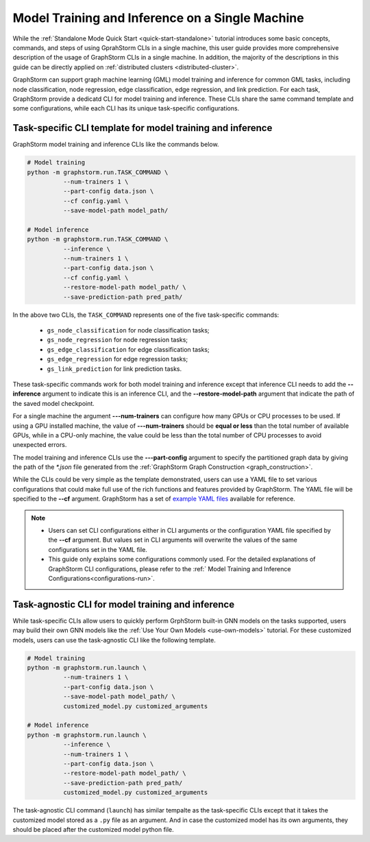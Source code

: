 .. _single-machine-training-inference:

Model Training and Inference on a Single Machine
-------------------------------------------------
While the :ref:`Standalone Mode Quick Start <quick-start-standalone>` tutorial introduces some basic concepts, commands, and steps of using GprahStorm CLIs in a single machine, this user guide provides more comprehensive description of the usage of GraphStorm CLIs in a single machine. In addition, the majority of the descriptions in this guide can be directly applied on :ref:`distributed clusters <distributed-cluster>`.

GraphStorm can support graph machine learning (GML) model training and inference for common GML tasks, including node classification, node regression, edge classification, edge regression, and link prediction. For each task, GraphStorm provide a dedicatd CLI for model training and inference. These CLIs share the same command template and some configurations, while each CLI has its unique task-specific configurations.

Task-specific CLI template for model training and inference
............................................................
GraphStorm model training and inference CLIs like the commands below. 

.. code-block:: bash

    # Model training
    python -m graphstorm.run.TASK_COMMAND \
              --num-trainers 1 \
              --part-config data.json \
              --cf config.yaml \
              --save-model-path model_path/

    # Model inference
    python -m graphstorm.run.TASK_COMMAND \
              --inference \
              --num-trainers 1 \
              --part-config data.json \
              --cf config.yaml \
              --restore-model-path model_path/ \
              --save-prediction-path pred_path/

In the above two CLIs, the ``TASK_COMMAND`` represents one of the five task-specific commands:

    * ``gs_node_classification`` for node classification tasks;
    * ``gs_node_regression`` for node regression tasks;
    * ``gs_edge_classification`` for edge classification tasks;
    * ``gs_edge_regression`` for edge regression tasks;
    * ``gs_link_prediction`` for link prediction tasks.

These task-specific commands work for both model training and inference except that inference CLI needs to add the **-\-inference** argument to indicate this is an inference CLI, and the **-\-restore-model-path** argument that indicate the path of the saved model checkpoint.

For a single machine the argument **-\--num-trainers** can configure how many GPUs or CPU processes to be used. If using a GPU installed machine, the value of **-\--num-trainers** should be **equal or less** than the total number of available GPUs, while in a CPU-only machine, the value could be less than the total number of CPU processes to avoid unexpected errors.

The model training and inference CLIs use the **-\--part-config** argument to specify the partitioned graph data by giving the path of the `*.json` file generated from the :ref:`GraphStorm Graph Construction <graph_construction>`.

While the CLIs could be very simple as the template demonstrated, users can use a YAML file to set various configurations that could make full use of the rich functions and features provided by GraphStorm. The YAML file will be specified to the **-\-cf** argument. GraphStorm has a set of `example YAML files <https://github.com/awslabs/graphstorm/tree/main/training_scripts>`_ available for reference.

.. note:: 

    * Users can set CLI configurations either in CLI arguments or the configuration YAML file specified by the **-\-cf** argument. But values set in CLI arguments will overwrite the values of the same configurations set in the YAML file.
    * This guide only explains some configurations commonly used. For the detailed explanations of GraphStorm CLI configurations, please refer to the :ref:` Model Training and Inference Configurations<configurations-run>`.

Task-agnostic CLI for model training and inference
...................................................
While task-specific CLIs allow users to quickly perform GrphStorm built-in GNN models on the tasks supported, users may build their own GNN models like the :ref:`Use Your Own Models <use-own-models>` tutorial. For these customized models, users can use the task-agnostic CLI like the following template.

.. code-block:: bash

    # Model training
    python -m graphstorm.run.launch \
              --num-trainers 1 \
              --part-config data.json \
              --save-model-path model_path/ \
              customized_model.py customized_arguments

    # Model inference
    python -m graphstorm.run.launch \
              --inference \
              --num-trainers 1 \
              --part-config data.json \
              --restore-model-path model_path/ \
              --save-prediction-path pred_path/
              customized_model.py customized_arguments

The task-agnostic CLI command (``launch``) has similar tempalte as the task-specific CLIs except that it takes the customized model stored as a ``.py`` file as an argument. And in case the customized model has its own arguments, they should be placed after the customized model python file.
